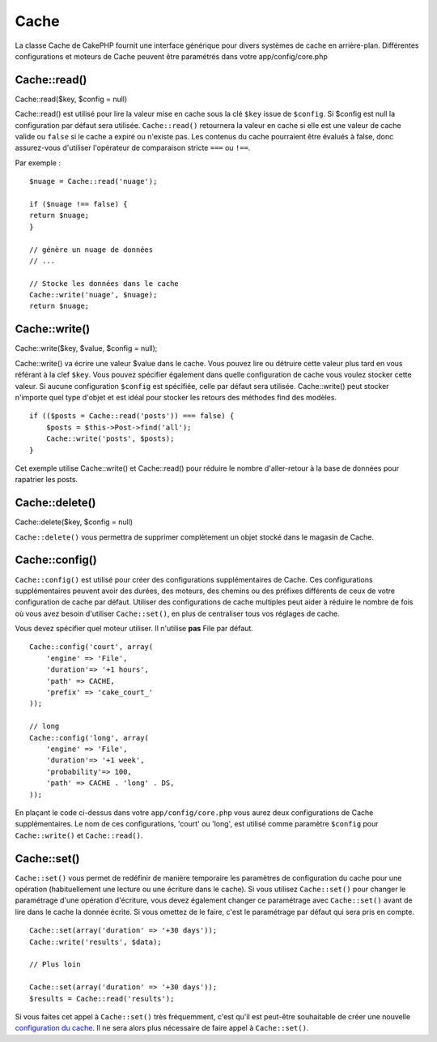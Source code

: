 Cache
#####

La classe Cache de CakePHP fournit une interface générique pour divers
systèmes de cache en arrière-plan. Différentes configurations et moteurs
de Cache peuvent être paramétrés dans votre app/config/core.php

Cache::read()
=============

Cache::read($key, $config = null)

Cache::read() est utilisé pour lire la valeur mise en cache sous la clé
``$key`` issue de ``$config``. Si $config est null la configuration par
défaut sera utilisée. ``Cache::read()`` retournera la valeur en cache si
elle est une valeur de cache valide ou ``false`` si le cache a expiré ou
n'existe pas. Les contenus du cache pourraient être évalués à false,
donc assurez-vous d'utiliser l'opérateur de comparaison stricte ``===``
ou ``!==``.

Par exemple :

::

    $nuage = Cache::read('nuage');

    if ($nuage !== false) {
    return $nuage;
    }

    // génère un nuage de données
    // ...

    // Stocke les données dans le cache
    Cache::write('nuage', $nuage);
    return $nuage;

Cache::write()
==============

Cache::write($key, $value, $config = null);

Cache::write() va écrire une valeur $value dans le cache. Vous pouvez
lire ou détruire cette valeur plus tard en vous référant à la clef
``$key``. Vous pouvez spécifier également dans quelle configuration de
cache vous voulez stocker cette valeur. Si aucune configuration
``$config`` est spécifiée, celle par défaut sera utilisée.
Cache::write() peut stocker n'importe quel type d'objet et est idéal
pour stocker les retours des méthodes find des modèles.

::

        if (($posts = Cache::read('posts')) === false) {
            $posts = $this->Post->find('all');
            Cache::write('posts', $posts);
        }

Cet exemple utilise Cache::write() et Cache::read() pour réduire le
nombre d'aller-retour à la base de données pour rapatrier les posts.

Cache::delete()
===============

Cache::delete($key, $config = null)

``Cache::delete()`` vous permettra de supprimer complètement un objet
stocké dans le magasin de Cache.

Cache::config()
===============

``Cache::config()`` est utilisé pour créer des configurations
supplémentaires de Cache. Ces configurations supplémentaires peuvent
avoir des durées, des moteurs, des chemins ou des préfixes différents de
ceux de votre configuration de cache par défaut. Utiliser des
configurations de cache multiples peut aider à réduire le nombre de fois
où vous avez besoin d'utiliser ``Cache::set()``, en plus de centraliser
tous vos réglages de cache.

Vous devez spécifier quel moteur utiliser. Il n'utilise **pas** File par
défaut.

::

    Cache::config('court', array(  
        'engine' => 'File',  
        'duration'=> '+1 hours',  
        'path' => CACHE,  
        'prefix' => 'cake_court_'
    ));

    // long  
    Cache::config('long', array(  
        'engine' => 'File',  
        'duration'=> '+1 week',  
        'probability'=> 100,  
        'path' => CACHE . 'long' . DS,  
    ));

En plaçant le code ci-dessus dans votre ``app/config/core.php`` vous
aurez deux configurations de Cache supplémentaires. Le nom de ces
configurations, 'court' ou 'long', est utilisé comme paramètre
``$config`` pour ``Cache::write()`` et ``Cache::read()``.

Cache::set()
============

``Cache::set()`` vous permet de redéfinir de manière temporaire les
paramètres de configuration du cache pour une opération (habituellement
une lecture ou une écriture dans le cache). Si vous utilisez
``Cache::set()`` pour changer le paramétrage d'une opération d'écriture,
vous devez également changer ce paramétrage avec ``Cache::set()`` avant
de lire dans le cache la donnée écrite. Si vous omettez de le faire,
c'est le paramétrage par défaut qui sera pris en compte.

::


    Cache::set(array('duration' => '+30 days'));
    Cache::write('results', $data);

    // Plus loin

    Cache::set(array('duration' => '+30 days'));
    $results = Cache::read('results');

Si vous faites cet appel à ``Cache::set()`` très fréquemment, c'est
qu'il est peut-être souhaitable de créer une nouvelle `configuration du
cache </fr/view/1515/Cache-config>`_. Il ne sera alors plus nécessaire
de faire appel à ``Cache::set()``.

